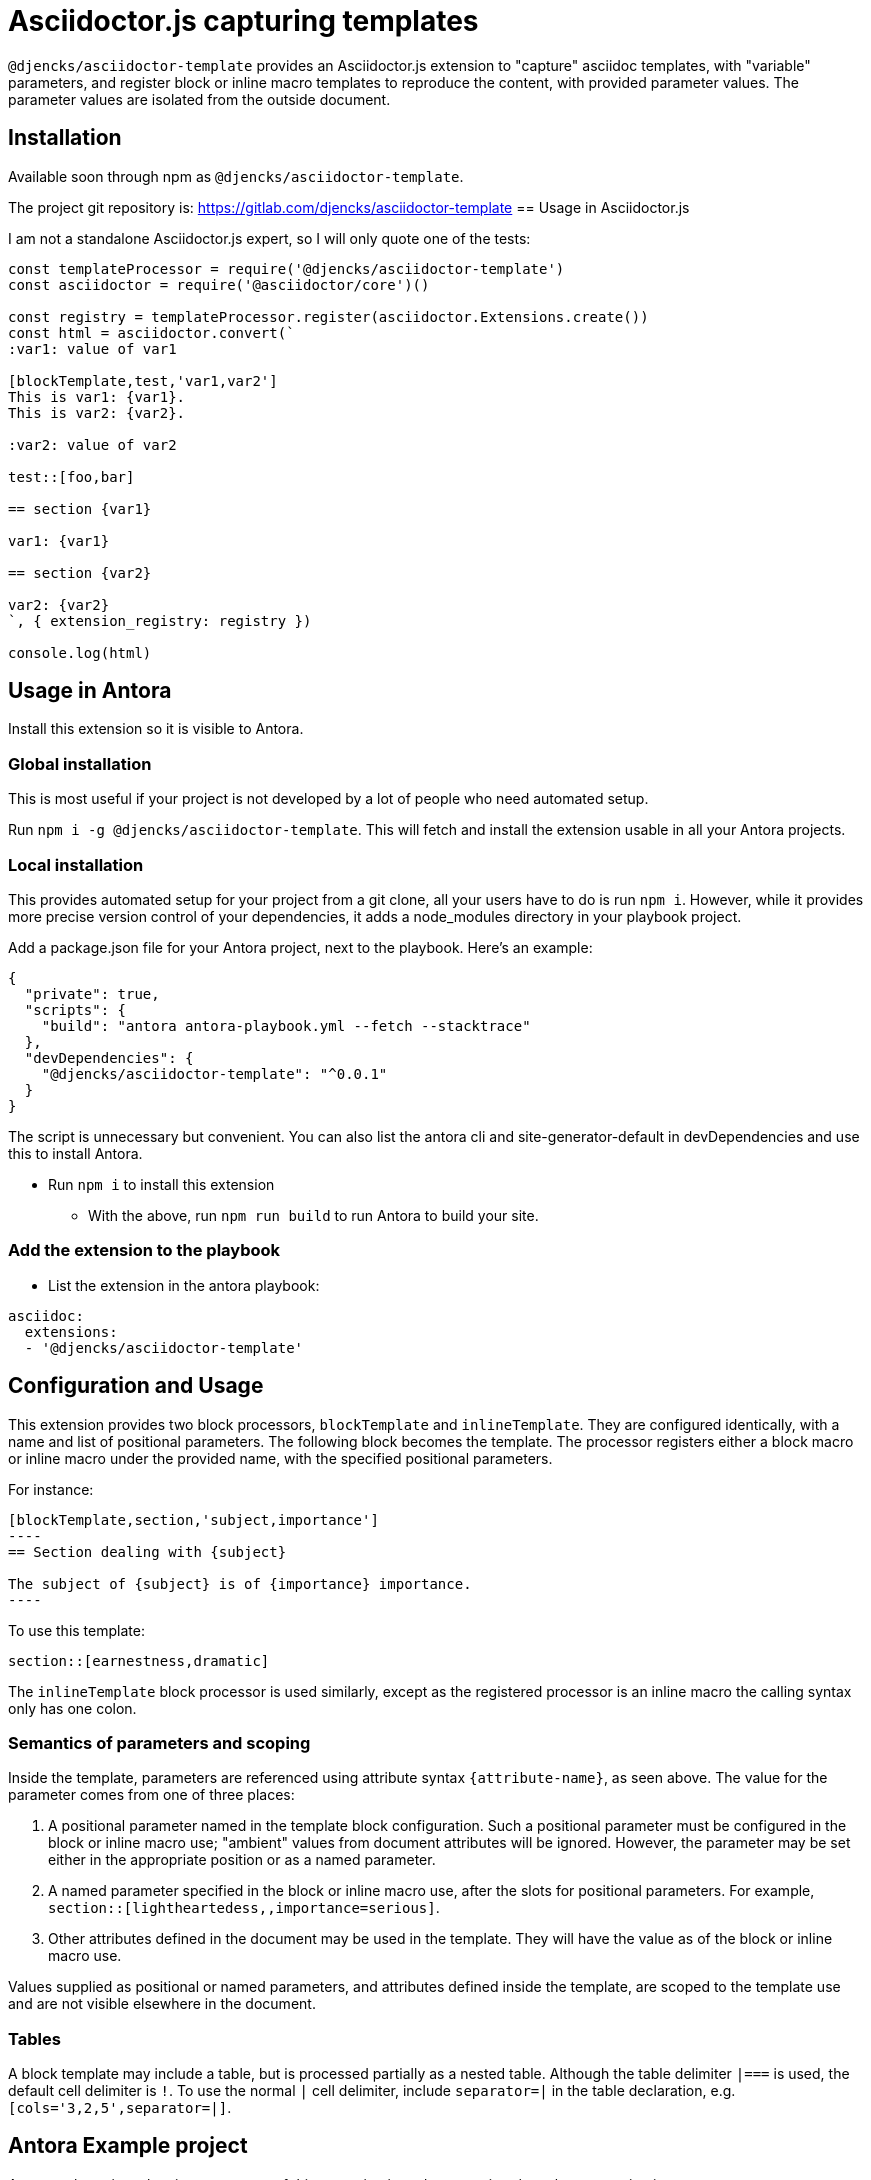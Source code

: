 = Asciidoctor.js capturing templates
//tag::intro[]
:version: 0.0.1

`@djencks/asciidoctor-template` provides an Asciidoctor.js extension to "capture" asciidoc templates, with "variable" parameters, and register block or inline macro templates to reproduce the content, with provided parameter values.
The parameter values are isolated from the outside document.

== Installation

Available soon through npm as `@djencks/asciidoctor-template`.

The project git repository is: https://gitlab.com/djencks/asciidoctor-template
//end::intro[]
== Usage in Asciidoctor.js

I am not a standalone Asciidoctor.js expert, so I will only quote one of the tests:

[source,js]
----
const templateProcessor = require('@djencks/asciidoctor-template')
const asciidoctor = require('@asciidoctor/core')()

const registry = templateProcessor.register(asciidoctor.Extensions.create())
const html = asciidoctor.convert(`
:var1: value of var1

[blockTemplate,test,'var1,var2']
This is var1: {var1}.
This is var2: {var2}.

:var2: value of var2

test::[foo,bar]

== section {var1}

var1: {var1}

== section {var2}

var2: {var2}
`, { extension_registry: registry })

console.log(html)
----

//tag::installation[]
== Usage in Antora

Install this extension so it is visible to Antora.

=== Global installation

This is most useful if your project is not developed by a lot of people who need automated setup.

Run `npm i -g @djencks/asciidoctor-template`.
This will fetch and install the extension usable in all your Antora projects.

=== Local installation

This provides automated setup for your project from a git clone, all your users have to do is run `npm i`.
However, while it provides more precise version control of your dependencies, it adds a node_modules directory in your playbook project.

Add a package.json file for your Antora project, next to the playbook.
Here's an example:

[source,json,subs="+attributes"]
----
{
  "private": true,
  "scripts": {
    "build": "antora antora-playbook.yml --fetch --stacktrace"
  },
  "devDependencies": {
    "@djencks/asciidoctor-template": "^{version}"
  }
}
----

The script is unnecessary but convenient.
You can also list the antora cli and site-generator-default in devDependencies and use this to install Antora.

* Run `npm i` to install this extension
** With the above, run `npm run build` to run Antora to build your site.

=== Add the extension to the playbook

* List the extension in the antora playbook:
----
asciidoc:
  extensions:
  - '@djencks/asciidoctor-template'
----
//end::installation[]

//tag::usage[]
== Configuration and Usage

This extension provides two block processors, `blockTemplate` and `inlineTemplate`.
They are configured identically, with a name and list of positional parameters.
The following block becomes the template.
The processor registers either a block macro or inline macro under the provided name, with the specified positional parameters.

For instance:

[source,adoc]
--
[blockTemplate,section,'subject,importance']
----
== Section dealing with {subject}

The subject of {subject} is of {importance} importance.
----
--

To use this template:

[source,adoc]
----

section::[earnestness,dramatic]

----

The `inlineTemplate` block processor is used similarly, except as the registered processor is an inline macro the calling syntax only has one colon.

=== Semantics of parameters and scoping

Inside the template, parameters are referenced using attribute syntax `\{attribute-name}`, as seen above.
The value for the parameter comes from one of three places:

. A positional parameter named in the template block configuration.
Such a positional parameter must be configured in the block or inline macro use; "ambient" values from document attributes will be ignored.
However, the parameter may be set either in the appropriate position or as a named parameter.
. A named parameter specified in the block or inline macro use, after the slots for positional parameters.
For example, `section::[lightheartedess,,importance=serious]`.
. Other attributes defined in the document may be used in the template.
They will have the value as of the block or inline macro use.

Values supplied as positional or named parameters, and attributes defined inside the template, are scoped to the template use and are not visible elsewhere in the document.

=== Tables

A block template may include a table, but is processed partially as a nested table.
Although the table delimiter `|===` is used, the default cell delimiter is `!`.
To use the normal `|` cell delimiter, include `separator=|` in the table declaration, e.g. `[cols='3,2,5',separator=|]`.

//end::usage[]

== Antora Example project

An example project showing some uses of this extension is under extensions/template-extension in `https://gitlab.com/djencks/simple-examples`.
